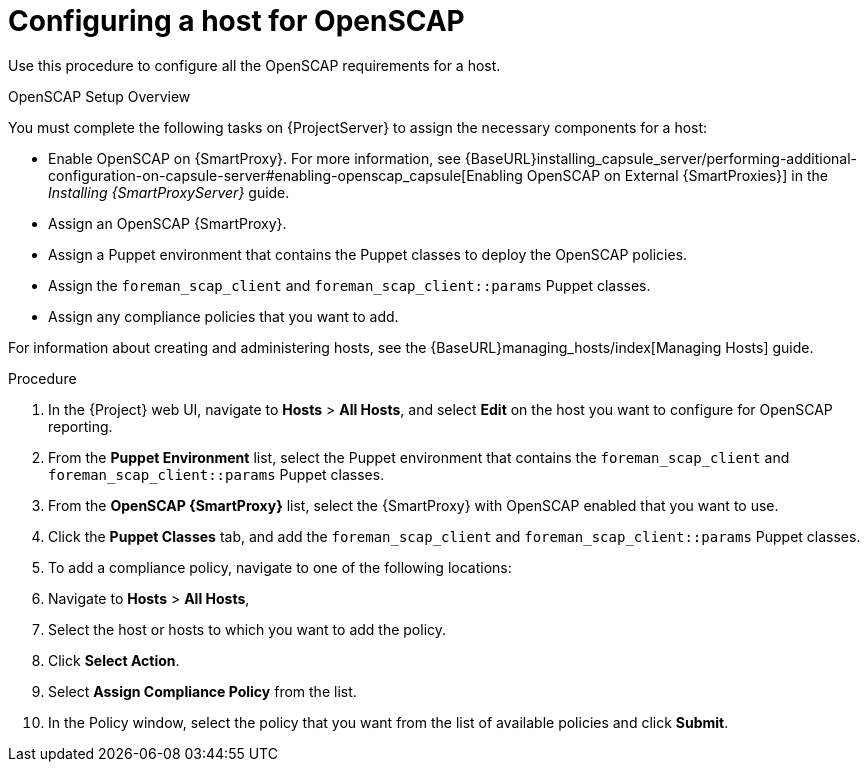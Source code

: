 [id='configuring-a-host-for-openscap_{context}']
= Configuring a host for OpenSCAP

Use this procedure to configure all the OpenSCAP requirements for a host.

.OpenSCAP Setup Overview

You must complete the following tasks on {ProjectServer} to assign the necessary components for a host:

* Enable OpenSCAP on {SmartProxy}. For more information, see {BaseURL}installing_capsule_server/performing-additional-configuration-on-capsule-server#enabling-openscap_capsule[Enabling OpenSCAP on External {SmartProxies}] in the _Installing {SmartProxyServer}_ guide.
* Assign an OpenSCAP {SmartProxy}.
* Assign a Puppet environment that contains the Puppet classes to deploy the OpenSCAP policies.
* Assign the `foreman_scap_client` and `foreman_scap_client::params` Puppet classes.
* Assign any compliance policies that you want to add.

For information about creating and administering hosts, see the {BaseURL}managing_hosts/index[Managing Hosts] guide.

.Procedure

. In the {Project} web UI, navigate to *Hosts* > *All Hosts*, and select *Edit* on the host you want to configure for OpenSCAP reporting.
. From the *Puppet Environment* list, select the Puppet environment that contains the `foreman_scap_client` and `foreman_scap_client::params` Puppet classes.
. From the *OpenSCAP {SmartProxy}* list, select the {SmartProxy} with OpenSCAP enabled that you want to use.
. Click the *Puppet Classes* tab, and add the `foreman_scap_client` and `foreman_scap_client::params` Puppet classes.
. To add a compliance policy, navigate to one of the following locations:
. Navigate to *Hosts* > *All Hosts*,
. Select the host or hosts to which you want to add the policy.
. Click *Select Action*.
. Select *Assign Compliance Policy* from the list.
. In the Policy window, select the policy that you want from the list of available policies and click *Submit*.
